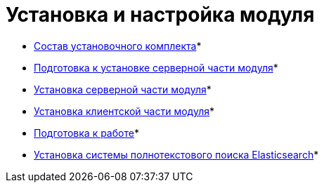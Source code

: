 = Установка и настройка модуля

* xref:Installation_kit.adoc[Состав установочного комплекта]* +
* xref:Prepareto_install.adoc[Подготовка к установке серверной части модуля]* +
* xref:Install_server.adoc[Установка серверной части модуля]* +
* xref:Install_client.adoc[Установка клиентской части модуля]* +
* xref:PreparationToWork.adoc[Подготовка к работе]* +
* xref:InstallElasticsearch.adoc[Установка системы полнотекстового поиска Elasticsearch]* +
